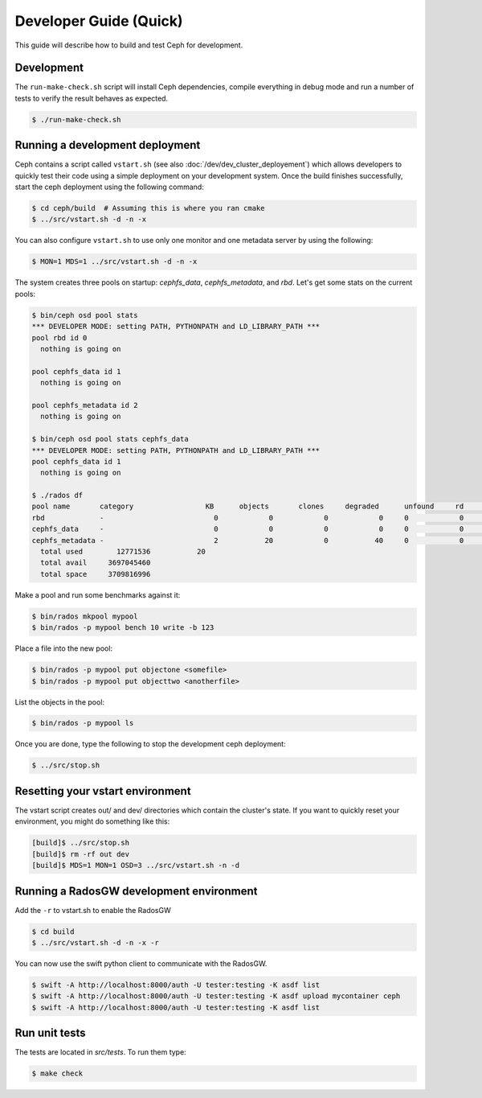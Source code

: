 =================================
 Developer Guide (Quick)
=================================

This guide will describe how to build and test Ceph for development.

Development
-----------

The ``run-make-check.sh`` script will install Ceph dependencies,
compile everything in debug mode and run a number of tests to verify
the result behaves as expected.

.. code::

       $ ./run-make-check.sh


Running a development deployment
--------------------------------
Ceph contains a script called ``vstart.sh`` (see also :doc:`/dev/dev_cluster_deployement`) which allows developers to quickly test their code using
a simple deployment on your development system. Once the build finishes successfully, start the ceph
deployment using the following command:

.. code::

	$ cd ceph/build  # Assuming this is where you ran cmake
	$ ../src/vstart.sh -d -n -x

You can also configure ``vstart.sh`` to use only one monitor and one metadata server by using the following:

.. code::

	$ MON=1 MDS=1 ../src/vstart.sh -d -n -x

The system creates three pools on startup: `cephfs_data`, `cephfs_metadata`, and `rbd`.  Let's get some stats on
the current pools:

.. code::

	$ bin/ceph osd pool stats
	*** DEVELOPER MODE: setting PATH, PYTHONPATH and LD_LIBRARY_PATH ***
	pool rbd id 0
	  nothing is going on

	pool cephfs_data id 1
	  nothing is going on
	
	pool cephfs_metadata id 2
	  nothing is going on
	
	$ bin/ceph osd pool stats cephfs_data
	*** DEVELOPER MODE: setting PATH, PYTHONPATH and LD_LIBRARY_PATH ***
	pool cephfs_data id 1
	  nothing is going on

	$ ./rados df
	pool name       category                 KB      objects       clones     degraded      unfound     rd        rd KB           wr        wr KB
	rbd             -                          0            0            0            0     0            0            0            0            0
	cephfs_data     -                          0            0            0            0     0            0            0            0            0
	cephfs_metadata -                          2           20            0           40     0            0            0           21            8
	  total used        12771536           20
	  total avail     3697045460
	  total space     3709816996


Make a pool and run some benchmarks against it:

.. code::

	$ bin/rados mkpool mypool
	$ bin/rados -p mypool bench 10 write -b 123

Place a file into the new pool:

.. code::

	$ bin/rados -p mypool put objectone <somefile>
	$ bin/rados -p mypool put objecttwo <anotherfile>

List the objects in the pool:

.. code::

	$ bin/rados -p mypool ls

Once you are done, type the following to stop the development ceph deployment:

.. code::

	$ ../src/stop.sh

Resetting your vstart environment
---------------------------------

The vstart script creates out/ and dev/ directories which contain
the cluster's state.  If you want to quickly reset your environment,
you might do something like this:

.. code::

    [build]$ ../src/stop.sh
    [build]$ rm -rf out dev
    [build]$ MDS=1 MON=1 OSD=3 ../src/vstart.sh -n -d

Running a RadosGW development environment
-----------------------------------------
Add the ``-r`` to vstart.sh to enable the RadosGW

.. code::

	$ cd build
	$ ../src/vstart.sh -d -n -x -r

You can now use the swift python client to communicate with the RadosGW.

.. code::

    $ swift -A http://localhost:8000/auth -U tester:testing -K asdf list
    $ swift -A http://localhost:8000/auth -U tester:testing -K asdf upload mycontainer ceph
    $ swift -A http://localhost:8000/auth -U tester:testing -K asdf list


Run unit tests
--------------

The tests are located in `src/tests`.  To run them type:

.. code::

	$ make check


